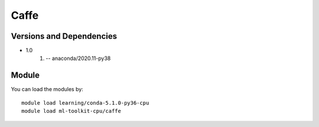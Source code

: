 .. _backbone-label:

Caffe
==============================

Versions and Dependencies
~~~~~~~~
- 1.0
   #. -- anaconda/2020.11-py38

Module
~~~~~~~~
You can load the modules by::

    module load learning/conda-5.1.0-py36-cpu
    module load ml-toolkit-cpu/caffe

